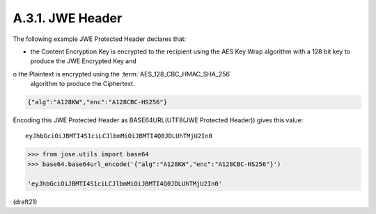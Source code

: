 A.3.1.  JWE Header
^^^^^^^^^^^^^^^^^^^^^^

The following example JWE Protected Header declares that:

-  the Content Encryption Key is encrypted to the recipient 
   using the AES Key Wrap algorithm with a 128 bit key 
   to produce the JWE Encrypted Key and

o  the Plaintext is encrypted using the :term:`AES_128_CBC_HMAC_SHA_256`
   algorithm to produce the Ciphertext.

.. code-block:: javascript

  {"alg":"A128KW","enc":"A128CBC-HS256"}

Encoding this JWE Protected Header 
as BASE64URL(UTF8(JWE Protected Header)) gives this value:

::

    eyJhbGciOiJBMTI4S1ciLCJlbmMiOiJBMTI4Q0JDLUhTMjU2In0


.. code-block:: python

    >>> from jose.utils import base64
    >>> base64.base64url_encode('{"alg":"A128KW","enc":"A128CBC-HS256"}')

    'eyJhbGciOiJBMTI4S1ciLCJlbmMiOiJBMTI4Q0JDLUhTMjU2In0'


(draft21)
